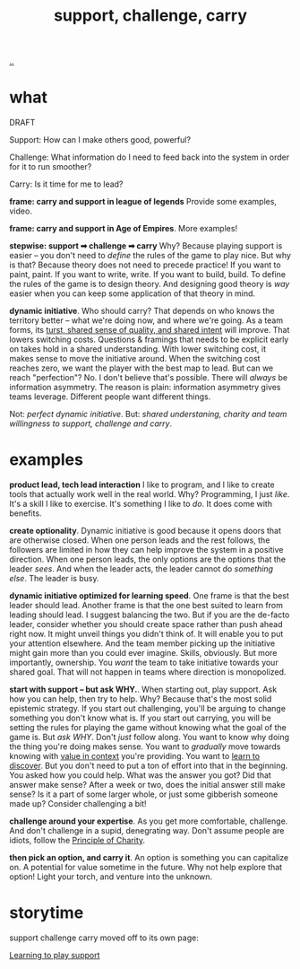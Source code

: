 :PROPERTIES:
:ID: 9c67d806-b806-4c24-8c98-2e19443b9794
:END:
#+TITLE: support, challenge, carry

[[file:..][..]]

* what

DRAFT

Support: How can I make others good, powerful?

Challenge: What information do I need to feed back into the system in order for it to run smoother?

Carry: Is it time for me to lead?

*frame: carry and support in league of legends*
Provide some examples, video.

*frame: carry and support in Age of Empires*.
More examples!

*stepwise: support ➡ challenge ➡ carry*
Why?
Because playing support is easier -- you don't need to /define/ the rules of the game to play nice.
But why is that?
Because theory does not need to precede practice!
If you want to paint, paint.
If you want to write, write.
If you want to build, build.
To define the rules of the game is to design theory.
And designing good theory is /way/ easier when you can keep some application of that theory in mind.

*dynamic initiative*.
Who should carry?
That depends on who knows the territory better -- what we're doing now, and where we're going.
As a team forms, its [[id:587fd857-1f93-4b59-935a-7681e5129665][turst, shared sense of quality, and shared intent]] will improve.
That lowers switching costs.
Questions & framings that needs to be explicit early on takes hold in a shared understanding.
With lower switching cost, it makes sense to move the initiative around.
When the switching cost reaches zero, we want the player with the best map to lead.
But can we reach "perfection"?
No.
I don't believe that's possible.
There will /always/ be information asymmetry.
The reason is plain: information asymmetry gives teams leverage.
Different people want different things.

Not: /perfect dynamic initiative/.
But: /shared understaning, charity and team willingness to support, challenge and carry/.

* examples

*product lead, tech lead interaction*
I like to program, and I like to create tools that actually work well in the real world.
Why?
Programming, I just /like/.
It's a skill I like to exercise.
It's something I like to /do/.
It does come with benefits.

*create optionality*.
Dynamic initiative is good because it opens doors that are otherwise closed.
When one person leads and the rest follows, the followers are limited in how they can help improve the system in a positive direction.
When one person leads, the only options are the options that the leader /sees/.
And when the leader acts, the leader cannot do /something else/.
The leader is busy.

*dynamic initiative optimized for learning speed*.
One frame is that the best leader should lead.
Another frame is that the one best suited to learn from leading should lead.
I suggest balancing the two.
But if you are the de-facto leader, consider whether you should create space rather than push ahead right now.
It might unveil things you didn't think of.
It will enable you to put your attention elsewhere.
And the team member picking up the initiative might gain more than you could ever imagine.
Skills, obviously.
But more importantly, ownership.
You /want/ the team to take initiative towards your shared goal.
That will not happen in teams where direction is monopolized.

*start with support -- but ask WHY.*.
When starting out, play support.
Ask how you can help, then try to help.
Why?
Because that's the most solid epistemic strategy.
If you start out challenging, you'll be arguing to change something you don't know what is.
If you start out carrying, you will be setting the rules for playing the game without knowing what the goal of the game is.
But /ask WHY/.
Don't /just/ follow along.
You want to know why doing the thing you're doing makes sense.
You want to /gradually/ move towards knowing with [[id:028a2171-3146-4fbc-8d5d-3209675dae8b][value in context]] you're providing.
You want to [[id:b21e4aea-7282-45e8-83a3-2d80ecdf669b][learn to discover]].
But you don't need to put a ton of effort into that in the beginning.
You asked how you could help.
What was the answer you got?
Did that answer make sense?
After a week or two, does the initial answer still make sense?
Is it a part of some larger whole, or just some gibberish someone made up?
Consider challenging a bit!

*challenge around your expertise*.
As you get more comfortable, challenge.
And don't challenge in a supid, denegrating way.
Don't assume people are idiots, follow the [[id:7e870f15-eed2-4974-8cb8-121620f87288][Principle of Charity]].

*then pick an option, and carry it*.
An option is something you can capitalize on.
A potential for value sometime in the future.
Why not help explore that option!
Light your torch, and venture into the unknown.

* storytime

support challenge carry moved off to its own page:

[[id:71725fe3-fa18-4a69-9429-6fc306ce9368][Learning to play support]]
